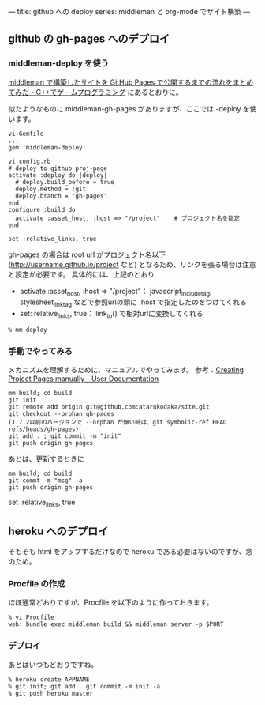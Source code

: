 ---
title: github への deploy
series: middleman と org-mode でサイト構築
---


** github の gh-pages へのデプロイ
*** middleman-deploy を使う
[[http://d.hatena.ne.jp/osyo-manga/20140209/1391955805][middleman で構築したサイトを GitHub Pages で公開するまでの流れをまとめてみた - C++でゲームプログラミング]]
にあるとおりに。

似たようなものに middleman-gh-pages がありますが、ここでは -deploy を使います。

#+BEGIN_SRC 
vi Gemfile
...
gem 'middleman-deploy'

vi config.rb
# deploy to github proj-page
activate :deploy do |deploy|
  # deploy.build_before = true
  deploy.method = :git
  deploy.branch = 'gh-pages'
end
configure :build do
  activate :asset_host, :host => "/project"    # プロジェクト名を指定
end

set :relative_links, true
#+END_SRC

gh-pages の場合は root url がプロジェクト名以下 (http://username.github.io/project など)
となるため、リンクを張る場合は注意と設定が必要です。
具体的には、上記のとおり 

- activate :asset_host, :host => "/project"： javascript_include_tag, stylesheet_link_tag などで参照urlの頭に :host で指定したのをつけてくれる
- set: relative_links, true： link_to() で相対urlに変換してくれる


#+BEGIN_SRC 
% mm deploy
#+END_SRC

*** 手動でやってみる
メカニズムを理解するために、マニュアルでやってみます。
参考：[[https://help.github.com/articles/creating-project-pages-manually/][Creating Project Pages manually - User Documentation]]

#+BEGIN_SRC 
mm build; cd build
git init
git remote add origin git@github.com:atarukodaka/site.git
git checkout --orphan gh-pages
(1.7.2以前のバージョンで --orphan が無い時は、git symbolic-ref HEAD refs/heads/gh-pages)
git add . ; git commit -m "init"
git push origin gh-pages
#+END_SRC

あとは、更新するときに

#+BEGIN_SRC 
mm build; cd build
git commt -m "msg" -a
git push origin gh-pages
#+END_SRC




set :relative_links, true
#+END_SRC

** heroku へのデプロイ
そもそも html をアップするだけなので heroku である必要はないのですが、念のため。

*** Procfile の作成
ほぼ通常どおりですが、Procfile を以下のように作っておきます。

#+BEGIN_SRC 
% vi Procfile
web: bundle exec middleman build && middleman server -p $PORT
#+END_SRC

*** デプロイ
あとはいつもどおりですね。

#+BEGIN_SRC 
% heroku create APPNAME
% git init; git add . git commit -m init -a
% git push heroku master
#+END_SRC


